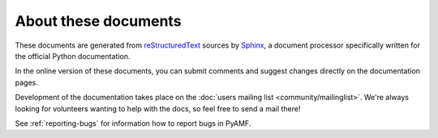 =====================
About these documents
=====================

These documents are generated from `reStructuredText
<http://docutils.sourceforge.net/rst.html>`_ sources by `Sphinx
<http://sphinx.pocoo.org>`_, a document processor
specifically written for the official Python documentation.

In the online version of these documents, you can submit comments and
suggest changes directly on the documentation pages.

Development of the documentation takes place on the
:doc:`users mailing list <community/mailinglist>`. We're
always looking for volunteers wanting to help with the docs, so feel
free to send a mail there!

See :ref:`reporting-bugs` for information how to report bugs in PyAMF.
